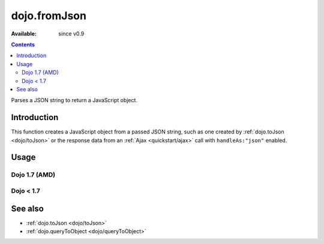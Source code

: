.. _dojo/fromJson:

dojo.fromJson
=============

:Available: since v0.9

.. contents::
   :depth: 2

Parses a JSON string to return a JavaScript object.

============
Introduction
============

This function creates a JavaScript object from a passed JSON string, such as one created by :ref:`dojo.toJson <dojo/toJson>` or the response data from an :ref:`Ajax <quickstart/ajax>` call with ``handleAs:"json"`` enabled.

.. code-block :: javascript
  :linenos:

  //Dojo 1.7 (AMD)
  require(['dojo/_base/xhr'],function(xhr){
    xhr.get({
      url:"foo.php", handleAs:"json",
      load: function(data){
        // data is a JavaScript object. The content of foo.php
        // was passed through dojo.fromJson
      }
    });
  });

  //Dojo < 1.7
  dojo.xhrGet({
    url:"foo.php", handleAs:"json",
    load: function(data){
        // data is a JavaScript object. The content of foo.php
        // was passed through dojo.fromJson
    }
  });

=====
Usage
=====

Dojo 1.7 (AMD)
--------------

.. code-block :: javascript
  :linenos:
  
  require(['dojo/_base/json'],function(dojo){
    //require on dojo/_base/json will return the actual object of dojo
    var json = '{"a":"one","b":3,"c":true}';
    var obj = dojo.fromJson(json);
    console.log(obj.a, obj.b, obj.c);
  });
  
  >>> one 3 true
  
Dojo < 1.7
----------

.. code-block :: javascript
  :linenos:

  var json = '{"a":"one","b":3,"c":true}';
  var obj = dojo.fromJson(json);
  console.log(obj.a, obj.b, obj.c);
  >>> one 3 true

========
See also
========

* :ref:`dojo.toJson <dojo/toJson>`
* :ref:`dojo.queryToObject <dojo/queryToObject>`
